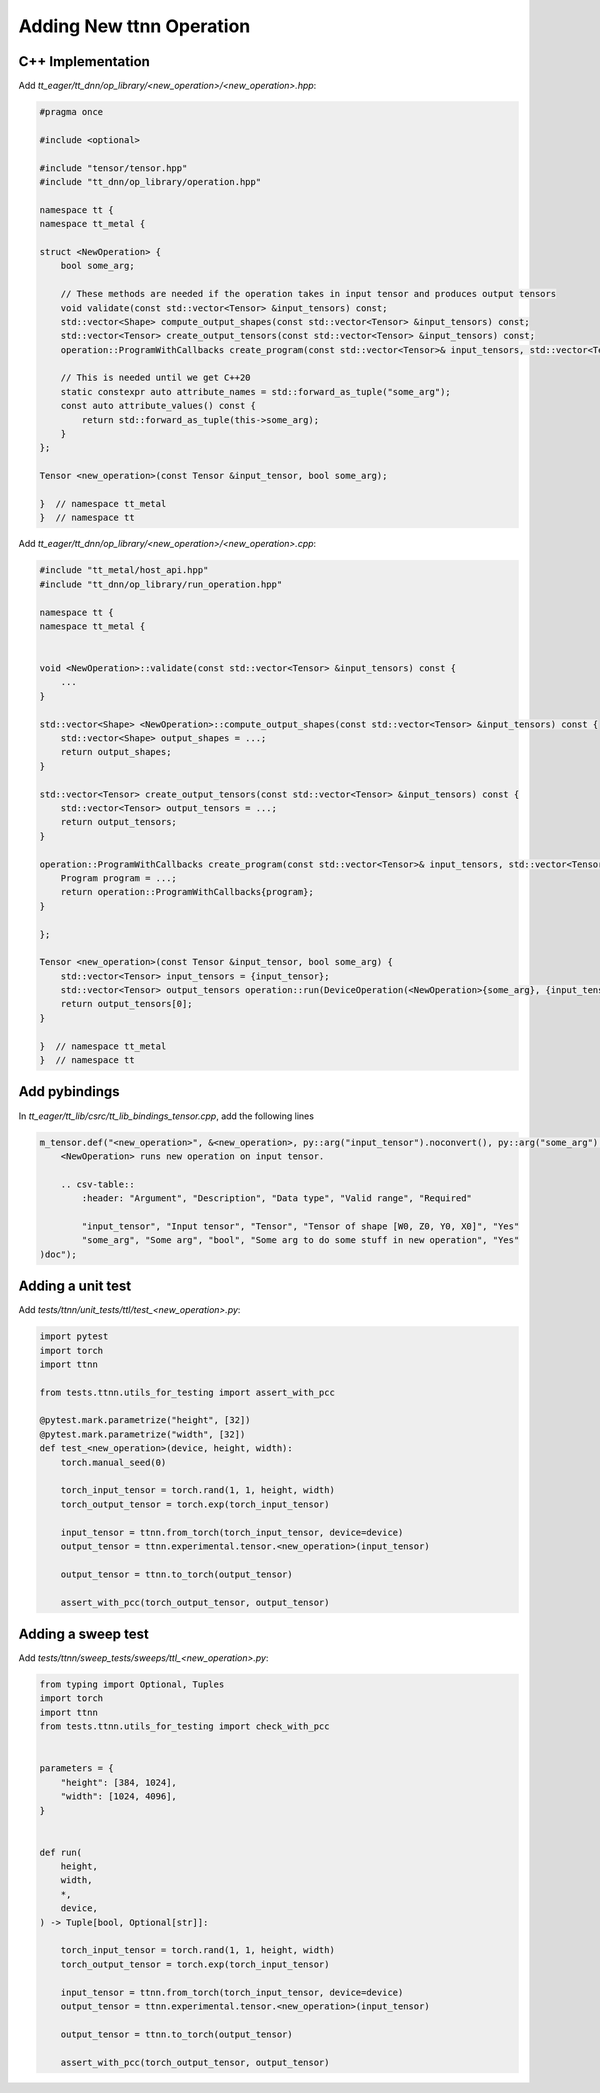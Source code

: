 Adding New ttnn Operation
#########################


C++ Implementation
------------------


Add `tt_eager/tt_dnn/op_library/<new_operation>/<new_operation>.hpp`:

.. code-block:: cpp

    #pragma once

    #include <optional>

    #include "tensor/tensor.hpp"
    #include "tt_dnn/op_library/operation.hpp"

    namespace tt {
    namespace tt_metal {

    struct <NewOperation> {
        bool some_arg;

        // These methods are needed if the operation takes in input tensor and produces output tensors
        void validate(const std::vector<Tensor> &input_tensors) const;
        std::vector<Shape> compute_output_shapes(const std::vector<Tensor> &input_tensors) const;
        std::vector<Tensor> create_output_tensors(const std::vector<Tensor> &input_tensors) const;
        operation::ProgramWithCallbacks create_program(const std::vector<Tensor>& input_tensors, std::vector<Tensor> &output_tensors) const;

        // This is needed until we get C++20
        static constexpr auto attribute_names = std::forward_as_tuple("some_arg");
        const auto attribute_values() const {
            return std::forward_as_tuple(this->some_arg);
        }
    };

    Tensor <new_operation>(const Tensor &input_tensor, bool some_arg);

    }  // namespace tt_metal
    }  // namespace tt


.. note:

    If you need optional input tensors or would like to pass in optional output tensors, then refer to :doc:`Operations </ttnn/dependencies/tt_lib>` for how to write ops that use them


Add `tt_eager/tt_dnn/op_library/<new_operation>/<new_operation>.cpp`:

.. code-block:: cpp

    #include "tt_metal/host_api.hpp"
    #include "tt_dnn/op_library/run_operation.hpp"

    namespace tt {
    namespace tt_metal {


    void <NewOperation>::validate(const std::vector<Tensor> &input_tensors) const {
        ...
    }

    std::vector<Shape> <NewOperation>::compute_output_shapes(const std::vector<Tensor> &input_tensors) const {
        std::vector<Shape> output_shapes = ...;
        return output_shapes;
    }

    std::vector<Tensor> create_output_tensors(const std::vector<Tensor> &input_tensors) const {
        std::vector<Tensor> output_tensors = ...;
        return output_tensors;
    }

    operation::ProgramWithCallbacks create_program(const std::vector<Tensor>& input_tensors, std::vector<Tensor> &output_tensors) const {
        Program program = ...;
        return operation::ProgramWithCallbacks{program};
    }

    };

    Tensor <new_operation>(const Tensor &input_tensor, bool some_arg) {
        std::vector<Tensor> input_tensors = {input_tensor};
        std::vector<Tensor> output_tensors operation::run(DeviceOperation(<NewOperation>{some_arg}, {input_tensor}));
        return output_tensors[0];
    }

    }  // namespace tt_metal
    }  // namespace tt


Add pybindings
--------------

In `tt_eager/tt_lib/csrc/tt_lib_bindings_tensor.cpp`, add the following lines

.. code-block:: cpp

    m_tensor.def("<new_operation>", &<new_operation>, py::arg("input_tensor").noconvert(), py::arg("some_arg").noconvert(), R"doc(
        <NewOperation> runs new operation on input tensor.

        .. csv-table::
            :header: "Argument", "Description", "Data type", "Valid range", "Required"

            "input_tensor", "Input tensor", "Tensor", "Tensor of shape [W0, Z0, Y0, X0]", "Yes"
            "some_arg", "Some arg", "bool", "Some arg to do some stuff in new operation", "Yes"
    )doc");



Adding a unit test
------------------

Add `tests/ttnn/unit_tests/ttl/test_<new_operation>.py`:

.. code-block:: python

    import pytest
    import torch
    import ttnn

    from tests.ttnn.utils_for_testing import assert_with_pcc

    @pytest.mark.parametrize("height", [32])
    @pytest.mark.parametrize("width", [32])
    def test_<new_operation>(device, height, width):
        torch.manual_seed(0)

        torch_input_tensor = torch.rand(1, 1, height, width)
        torch_output_tensor = torch.exp(torch_input_tensor)

        input_tensor = ttnn.from_torch(torch_input_tensor, device=device)
        output_tensor = ttnn.experimental.tensor.<new_operation>(input_tensor)

        output_tensor = ttnn.to_torch(output_tensor)

        assert_with_pcc(torch_output_tensor, output_tensor)



Adding a sweep test
-------------------

Add `tests/ttnn/sweep_tests/sweeps/ttl_<new_operation>.py`:

.. code-block:: python

    from typing import Optional, Tuples
    import torch
    import ttnn
    from tests.ttnn.utils_for_testing import check_with_pcc


    parameters = {
        "height": [384, 1024],
        "width": [1024, 4096],
    }


    def run(
        height,
        width,
        *,
        device,
    ) -> Tuple[bool, Optional[str]]:

        torch_input_tensor = torch.rand(1, 1, height, width)
        torch_output_tensor = torch.exp(torch_input_tensor)

        input_tensor = ttnn.from_torch(torch_input_tensor, device=device)
        output_tensor = ttnn.experimental.tensor.<new_operation>(input_tensor)

        output_tensor = ttnn.to_torch(output_tensor)

        assert_with_pcc(torch_output_tensor, output_tensor)
